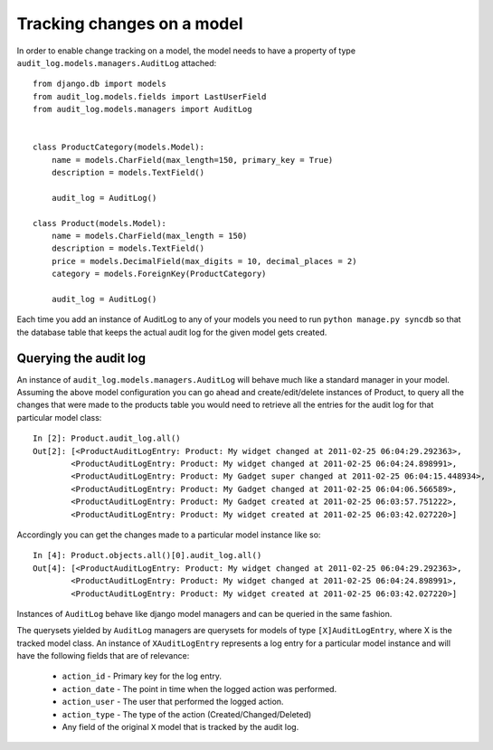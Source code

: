 Tracking changes on a model
==================


In order to enable change tracking on a model, the model needs to have a 
property of type ``audit_log.models.managers.AuditLog`` attached::


    from django.db import models
    from audit_log.models.fields import LastUserField
    from audit_log.models.managers import AuditLog

    
    class ProductCategory(models.Model):
        name = models.CharField(max_length=150, primary_key = True)
        description = models.TextField()
       
        audit_log = AuditLog() 

    class Product(models.Model):
        name = models.CharField(max_length = 150)
        description = models.TextField()
        price = models.DecimalField(max_digits = 10, decimal_places = 2)
        category = models.ForeignKey(ProductCategory)

        audit_log = AuditLog()


Each time you add an instance of AuditLog to any of your models you need to run 
``python manage.py syncdb`` so that the database table that keeps the actual 
audit log for the given model gets created.   


Querying the audit log
-------------------------------

An instance of ``audit_log.models.managers.AuditLog`` will behave much like a 
standard manager in your model. Assuming the above model 
configuration you can go ahead and create/edit/delete instances of Product, 
to query all the changes that were made to the products table
you would need to retrieve all the entries for the audit log for that 
particular model class::

    In [2]: Product.audit_log.all()
    Out[2]: [<ProductAuditLogEntry: Product: My widget changed at 2011-02-25 06:04:29.292363>,
            <ProductAuditLogEntry: Product: My widget changed at 2011-02-25 06:04:24.898991>,
            <ProductAuditLogEntry: Product: My Gadget super changed at 2011-02-25 06:04:15.448934>,
            <ProductAuditLogEntry: Product: My Gadget changed at 2011-02-25 06:04:06.566589>,
            <ProductAuditLogEntry: Product: My Gadget created at 2011-02-25 06:03:57.751222>, 
            <ProductAuditLogEntry: Product: My widget created at 2011-02-25 06:03:42.027220>]

Accordingly you can get the changes made to a particular model instance like so::

    In [4]: Product.objects.all()[0].audit_log.all()
    Out[4]: [<ProductAuditLogEntry: Product: My widget changed at 2011-02-25 06:04:29.292363>,
            <ProductAuditLogEntry: Product: My widget changed at 2011-02-25 06:04:24.898991>,
            <ProductAuditLogEntry: Product: My widget created at 2011-02-25 06:03:42.027220>]

Instances of ``AuditLog`` behave like django model managers and can be queried in the same fashion.

The querysets yielded by ``AuditLog`` managers are querysets for models 
of type ``[X]AuditLogEntry``, where X is the tracked model class.
An instance of ``XAuditLogEntry`` represents a log entry for a particular model
instance and will have the following fields that are of relevance:

    * ``action_id`` - Primary key for the log entry.
    * ``action_date`` - The point in time when the logged action was performed.
    * ``action_user`` - The user that performed the logged action.
    * ``action_type`` - The type of the action (Created/Changed/Deleted)
    * Any field of the original ``X`` model that is tracked by the audit log.
